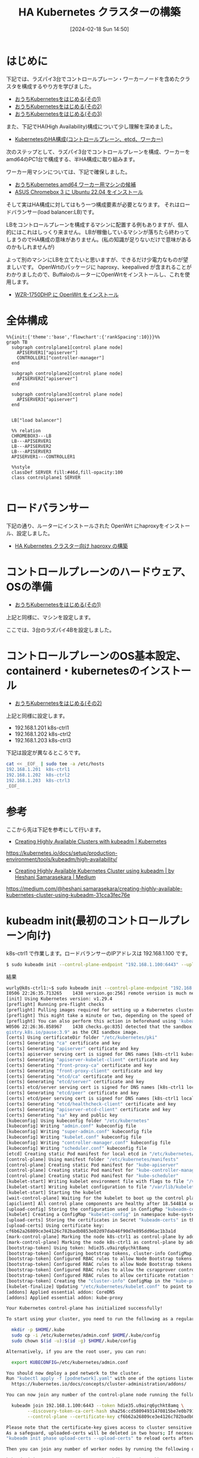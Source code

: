 #+BLOG: wurly-blog
#+POSTID: 1134
#+ORG2BLOG:
#+DATE: [2024-02-18 Sun 14:50]
#+OPTIONS: toc:nil num:nil todo:nil pri:nil tags:nil ^:nil
#+CATEGORY: Kubernetes
#+TAGS: 
#+DESCRIPTION:
#+TITLE: HA Kubernetes クラスターの構築

* はじめに

下記では、ラズパイ3台でコントロールプレーン・ワーカーノードを含めたクラスタを構成するやり方を学びました。

 - [[./?p=1011][おうちKubernetesをはじめる(その1)]]
 - [[./?p=1035][おうちKubernetesをはじめる(その2)]]
 - [[./?p=1055][おうちKubernetesをはじめる(その3)]]

また、下記でHA(High Availability)構成について少し理解を深めました。

 - [[./?p=1090][KubernetesのHA構成(コントロールプレーン、etcd、ワーカー)]]

次のステップとして、ラズパイ3台でコントロールプレーンを構成、ワーカーをamd64のPC1台で構成する、半HA構成に取り組みます。

ワーカー用マシンについては、下記で確保しました。

 - [[./?p=1126][おうちKubernetes amd64 ワーカー用マシンの候補]]
 - [[./?p=1132][ASUS Chromebox 3 に Ubuntu 22.04 をインストール]]

そして実はHA構成に対してはもう一つ構成要素が必要となります。
それはロードバランサー(load balancer:LB)です。

LBをコントロールプレーンを構成するマシンに配置する例もありますが、個人的にはこれはしっくり来ません。
LBが稼働しているマシンが落ちたら終わってしまうのでHA構成の意味がありません。(私の知識が足りないだけで意味があるのかもしれませんが)

よって別のマシンにLBを立てたいと思いますが、できるだけ少電力なものが望ましいです。
OpenWrtのパッケージに haproxy、keepalived が含まれることがわかりましたので、BuffaloのルーターにOpenWrtをインストールし、これを使用します。

 - [[./?p=1260][WZR-1750DHP に OpenWrt をインストール]]

* 全体構成

#+begin_src mermaid :file images/1134_51.png
%%{init:{'theme':'base','flowchart':{'rankSpacing':10}}}%%
graph TB
  subgraph controlplane1[control plane node]
    APISERVER1["apiserver"]
    CONTROLLER1["controller-manager"]
  end
  
  subgraph controlplane2[control plane node]
    APISERVER2["apiserver"]
  end
  
  subgraph controlplane3[control plane node]
    APISERVER3["apiserver"]
  end

  
  LB["load balancer"]
  
  %% relation
  CHROMEBOX3---LB
  LB---APISERVER1
  LB---APISERVER2
  LB---APISERVER3
  APISERVER1---CONTROLLER1
  
  %%style
  classDef SERVER fill:#46d,fill-opacity:100
  class controlplane1 SERVER

#+end_src

#+results:
[[file:images/1134_51.png]]

* ロードバランサー

下記の通り、ルーターにインストールされた OpenWrt にhaproxyをインストール、設定しました。

 - [[./?p=1312][HA Kubernetes クラスター向け haproxy の構築]]

* コントロールプレーンのハードウェア、OSの準備

 - [[./?p=1011][おうちKubernetesをはじめる(その1)]]

上記と同様に、マシンを設定します。

ここでは、3台のラズパイ4Bを設定しました。

* コントロールプレーンのOS基本設定、containerd・kubernetesのインストール

 - [[./?p=1035][おうちKubernetesをはじめる(その2)]]

上記と同様に設定します。

 - 192.168.1.201 k8s-ctrl1
 - 192.168.1.202 k8s-ctrl2
 - 192.168.1.203 k8s-ctrl3

下記は設定が異なるところです。

#+begin_src bash
cat << _EOF_ | sudo tee -a /etc/hosts
192.168.1.201  k8s-ctrl1
192.168.1.202  k8s-ctrl2
192.168.1.203  k8s-ctrl3
_EOF_
#+end_src

* 参考

ここから先は下記を参考にして行います。

 - [[https://kubernetes.io/docs/setup/production-environment/tools/kubeadm/high-availability/][Creating Highly Available Clusters with kubeadm | Kubernetes]]
https://kubernetes.io/docs/setup/production-environment/tools/kubeadm/high-availability/

 - [[https://medium.com/@heshani.samarasekara/creating-highly-available-kubernetes-cluster-using-kubeadm-31cca3fec76e][Creating Highly Available Kubernetes Cluster using kubeadm | by Heshani Samarasekara | Medium]]
https://medium.com/@heshani.samarasekara/creating-highly-available-kubernetes-cluster-using-kubeadm-31cca3fec76e

* kubeadm init(最初のコントロールプレーン向け)

k8s-ctrl1 で作業します。ロードバランサーのIPアドレスは 192.168.1.100 です。

#+begin_src bash
$ sudo kubeadm init --control-plane-endpoint "192.168.1.100:6443" --upload-certs
#+end_src

結果

#+begin_src bash
wurly@k8s-ctrl1:~$ sudo kubeadm init --control-plane-endpoint "192.168.1.100:6443" --upload-certs
I0506 22:26:35.713265    1438 version.go:256] remote version is much newer: v1.30.0; falling back to: stable-1.29
[init] Using Kubernetes version: v1.29.4
[preflight] Running pre-flight checks
[preflight] Pulling images required for setting up a Kubernetes cluster
[preflight] This might take a minute or two, depending on the speed of your internet connection
[preflight] You can also perform this action in beforehand using 'kubeadm config images pull'
W0506 22:26:36.858967    1438 checks.go:835] detected that the sandbox image "registry.k8s.io/pause:3.6" of the container runtime is inconsistent with that used by kubeadm. It is recommended that using "re
gistry.k8s.io/pause:3.9" as the CRI sandbox image.
[certs] Using certificateDir folder "/etc/kubernetes/pki"
[certs] Generating "ca" certificate and key
[certs] Generating "apiserver" certificate and key
[certs] apiserver serving cert is signed for DNS names [k8s-ctrl1 kubernetes kubernetes.default kubernetes.default.svc kubernetes.default.svc.cluster.local] and IPs [10.96.0.1 192.168.1.201 192.168.1.100]
[certs] Generating "apiserver-kubelet-client" certificate and key
[certs] Generating "front-proxy-ca" certificate and key
[certs] Generating "front-proxy-client" certificate and key
[certs] Generating "etcd/ca" certificate and key
[certs] Generating "etcd/server" certificate and key
[certs] etcd/server serving cert is signed for DNS names [k8s-ctrl1 localhost] and IPs [192.168.1.201 127.0.0.1 ::1]
[certs] Generating "etcd/peer" certificate and key
[certs] etcd/peer serving cert is signed for DNS names [k8s-ctrl1 localhost] and IPs [192.168.1.201 127.0.0.1 ::1]
[certs] Generating "etcd/healthcheck-client" certificate and key
[certs] Generating "apiserver-etcd-client" certificate and key
[certs] Generating "sa" key and public key
[kubeconfig] Using kubeconfig folder "/etc/kubernetes"
[kubeconfig] Writing "admin.conf" kubeconfig file
[kubeconfig] Writing "super-admin.conf" kubeconfig file
[kubeconfig] Writing "kubelet.conf" kubeconfig file
[kubeconfig] Writing "controller-manager.conf" kubeconfig file
[kubeconfig] Writing "scheduler.conf" kubeconfig file
[etcd] Creating static Pod manifest for local etcd in "/etc/kubernetes/manifests"
[control-plane] Using manifest folder "/etc/kubernetes/manifests"
[control-plane] Creating static Pod manifest for "kube-apiserver"
[control-plane] Creating static Pod manifest for "kube-controller-manager"
[control-plane] Creating static Pod manifest for "kube-scheduler"
[kubelet-start] Writing kubelet environment file with flags to file "/var/lib/kubelet/kubeadm-flags.env"
[kubelet-start] Writing kubelet configuration to file "/var/lib/kubelet/config.yaml"
[kubelet-start] Starting the kubelet
[wait-control-plane] Waiting for the kubelet to boot up the control plane as static Pods from directory "/etc/kubernetes/manifests". This can take up to 4m0s
[apiclient] All control plane components are healthy after 18.544814 seconds
[upload-config] Storing the configuration used in ConfigMap "kubeadm-config" in the "kube-system" Namespace
[kubelet] Creating a ConfigMap "kubelet-config" in namespace kube-system with the configuration for the kubelets in the cluster
[upload-certs] Storing the certificates in Secret "kubeadm-certs" in the "kube-system" Namespace
[upload-certs] Using certificate key:
cf6b62a26809ce3e4126c782badb0853e02d97dab46f90d7e895dd96ac1b3a1d
[mark-control-plane] Marking the node k8s-ctrl1 as control-plane by adding the labels: [node-role.kubernetes.io/control-plane node.kubernetes.io/exclude-from-external-load-balancers]
[mark-control-plane] Marking the node k8s-ctrl1 as control-plane by adding the taints [node-role.kubernetes.io/control-plane:NoSchedule]
[bootstrap-token] Using token: hdie35.u9airq6ychkt8amq
[bootstrap-token] Configuring bootstrap tokens, cluster-info ConfigMap, RBAC Roles
[bootstrap-token] Configured RBAC rules to allow Node Bootstrap tokens to get nodes
[bootstrap-token] Configured RBAC rules to allow Node Bootstrap tokens to post CSRs in order for nodes to get long term certificate credentials
[bootstrap-token] Configured RBAC rules to allow the csrapprover controller automatically approve CSRs from a Node Bootstrap Token
[bootstrap-token] Configured RBAC rules to allow certificate rotation for all node client certificates in the cluster
[bootstrap-token] Creating the "cluster-info" ConfigMap in the "kube-public" namespace
[kubelet-finalize] Updating "/etc/kubernetes/kubelet.conf" to point to a rotatable kubelet client certificate and key
[addons] Applied essential addon: CoreDNS
[addons] Applied essential addon: kube-proxy

Your Kubernetes control-plane has initialized successfully!

To start using your cluster, you need to run the following as a regular user:

  mkdir -p $HOME/.kube
  sudo cp -i /etc/kubernetes/admin.conf $HOME/.kube/config
  sudo chown $(id -u):$(id -g) $HOME/.kube/config

Alternatively, if you are the root user, you can run:

  export KUBECONFIG=/etc/kubernetes/admin.conf

You should now deploy a pod network to the cluster.
Run "kubectl apply -f [podnetwork].yaml" with one of the options listed at:
  https://kubernetes.io/docs/concepts/cluster-administration/addons/

You can now join any number of the control-plane node running the following command on each as root:

  kubeadm join 192.168.1.100:6443 --token hdie35.u9airq6ychkt8amq \
        --discovery-token-ca-cert-hash sha256:cd58094931470815be7e0b791357ce4ca6907cb861858915e17752baa6cfc18a \
        --control-plane --certificate-key cf6b62a26809ce3e4126c782badb0853e02d97dab46f90d7e895dd96ac1b3a1d

Please note that the certificate-key gives access to cluster sensitive data, keep it secret!
As a safeguard, uploaded-certs will be deleted in two hours; If necessary, you can use
"kubeadm init phase upload-certs --upload-certs" to reload certs afterward.

Then you can join any number of worker nodes by running the following on each as root:

kubeadm join 192.168.1.100:6443 --token hdie35.u9airq6ychkt8amq \
        --discovery-token-ca-cert-hash sha256:cd58094931470815be7e0b791357ce4ca6907cb861858915e17752baa6cfc18a 
#+end_src

まずは指示通り(k8s-ctrl1上で)こちらを実行します。

#+begin_src bash
mkdir -p $HOME/.kube
sudo cp -i /etc/kubernetes/admin.conf $HOME/.kube/config
sudo chown $(id -u):$(id -g) $HOME/.kube/config
#+end_src

corednsがPending状態になっています。

#+begin_src bash
wurly@k8s-ctrl1:~$ kubectl get pod -n kube-system -w
NAME                                READY   STATUS    RESTARTS   AGE
coredns-76f75df574-mzng7            0/1     Pending   0          4m9s
coredns-76f75df574-t265x            0/1     Pending   0          4m9s
etcd-k8s-ctrl1                      1/1     Running   0          4m13s
kube-apiserver-k8s-ctrl1            1/1     Running   0          4m18s
kube-controller-manager-k8s-ctrl1   1/1     Running   0          4m13s
kube-proxy-d64kt                    1/1     Running   0          4m9s
kube-scheduler-k8s-ctrl1            1/1     Running   0          4m13s
#+end_src

calicoのインストール

#+begin_src bash
kubectl apply -f https://raw.githubusercontent.com/projectcalico/calico/v3.27.0/manifests/calico.yaml
#+end_src

#+begin_src bash
wurly@k8s-ctrl1:~$ kubectl apply -f https://raw.githubusercontent.com/projectcalico/calico/v3.27.0/manifests/calico.yaml
poddisruptionbudget.policy/calico-kube-controllers created
serviceaccount/calico-kube-controllers created
serviceaccount/calico-node created
serviceaccount/calico-cni-plugin created
configmap/calico-config created
customresourcedefinition.apiextensions.k8s.io/bgpconfigurations.crd.projectcalico.org created
customresourcedefinition.apiextensions.k8s.io/bgpfilters.crd.projectcalico.org created
customresourcedefinition.apiextensions.k8s.io/bgppeers.crd.projectcalico.org created
customresourcedefinition.apiextensions.k8s.io/blockaffinities.crd.projectcalico.org created
customresourcedefinition.apiextensions.k8s.io/caliconodestatuses.crd.projectcalico.org created
customresourcedefinition.apiextensions.k8s.io/clusterinformations.crd.projectcalico.org created
customresourcedefinition.apiextensions.k8s.io/felixconfigurations.crd.projectcalico.org created
customresourcedefinition.apiextensions.k8s.io/globalnetworkpolicies.crd.projectcalico.org created
customresourcedefinition.apiextensions.k8s.io/globalnetworksets.crd.projectcalico.org created
customresourcedefinition.apiextensions.k8s.io/hostendpoints.crd.projectcalico.org created
customresourcedefinition.apiextensions.k8s.io/ipamblocks.crd.projectcalico.org created
customresourcedefinition.apiextensions.k8s.io/ipamconfigs.crd.projectcalico.org created
customresourcedefinition.apiextensions.k8s.io/ipamhandles.crd.projectcalico.org created
customresourcedefinition.apiextensions.k8s.io/ippools.crd.projectcalico.org created
customresourcedefinition.apiextensions.k8s.io/ipreservations.crd.projectcalico.org created
customresourcedefinition.apiextensions.k8s.io/kubecontrollersconfigurations.crd.projectcalico.org created
customresourcedefinition.apiextensions.k8s.io/networkpolicies.crd.projectcalico.org created
customresourcedefinition.apiextensions.k8s.io/networksets.crd.projectcalico.org created
clusterrole.rbac.authorization.k8s.io/calico-kube-controllers created
clusterrole.rbac.authorization.k8s.io/calico-node created
clusterrole.rbac.authorization.k8s.io/calico-cni-plugin created
clusterrolebinding.rbac.authorization.k8s.io/calico-kube-controllers created
clusterrolebinding.rbac.authorization.k8s.io/calico-node created
clusterrolebinding.rbac.authorization.k8s.io/calico-cni-plugin created
daemonset.apps/calico-node created
deployment.apps/calico-kube-controllers created
#+end_src

calico、corednsのコンテナが生成され始めます。

#+begin_src bash
wurly@k8s-ctrl1:~$ kubectl get pod -n kube-system
NAME                                       READY   STATUS              RESTARTS   AGE
calico-kube-controllers-5fc7d6cf67-qn5xn   0/1     ContainerCreating   0          61s
calico-node-zz6c7                          0/1     Init:2/3            0          61s
coredns-76f75df574-mzng7                   0/1     ContainerCreating   0          10m
coredns-76f75df574-t265x                   0/1     ContainerCreating   0          10m
etcd-k8s-ctrl1                             1/1     Running             0          10m
kube-apiserver-k8s-ctrl1                   1/1     Running             0          10m
kube-controller-manager-k8s-ctrl1          1/1     Running             0          10m
kube-proxy-d64kt                           1/1     Running             0          10m
kube-scheduler-k8s-ctrl1                   1/1     Running             0          10m
#+end_src

しかし、いつまで経ってもcalico-kube-controllers と coredns が ContainerCreating のまま。

#+begin_src bash
wurly@k8s-ctrl1:~$ kubectl get pod -n kube-system
NAME                                       READY   STATUS              RESTARTS        AGE
calico-kube-controllers-5fc7d6cf67-qn5xn   0/1     ContainerCreating   0               6m26s
calico-node-zz6c7                          1/1     Running             0               6m26s
coredns-76f75df574-mzng7                   0/1     ContainerCreating   0               15m
coredns-76f75df574-t265x                   0/1     ContainerCreating   0               15m
etcd-k8s-ctrl1                             1/1     Running             0               15m
kube-apiserver-k8s-ctrl1                   1/1     Running             0               15m
kube-controller-manager-k8s-ctrl1          1/1     Running             1 (4m42s ago)   15m
kube-proxy-d64kt                           1/1     Running             0               15m
kube-scheduler-k8s-ctrl1                   1/1     Running             1 (4m40s ago)   15m
#+end_src

#+begin_src bash
$ kubectl describe pod calico-kube-controllers-5fc7d6cf67-t24hh
#+end_src

#+begin_src bash
(略)
Events:
  Type     Reason                  Age                 From               Message
  ----     ------                  ----                ----               -------
  Normal   Scheduled               16m                 default-scheduler  Successfully assigned kube-system/cali  Warning  FailedCreatePodSandBox  16m                 kubelet            Failed to create pod sandbox: rpc erroed (add): failed to create host netlink handle: protocol not supported
  Warning  FailedCreatePodSandBox  16m                 kubelet            Failed to create pod sandbox: rpc erroed (add): failed to create host netlink handle: protocol not supported
  Warning  FailedCreatePodSandBox  16m                 kubelet            Failed to create pod sandbox: rpc erroed (add): failed to create host netlink handle: protocol not supported
  Warning  FailedCreatePodSandBox  16m                 kubelet            Failed to create pod sandbox: rpc erroed (add): failed to create host netlink handle: protocol not supported
  Warning  FailedCreatePodSandBox  16m                 kubelet            Failed to create pod sandbox: rpc erroed (add): failed to create host netlink handle: protocol not supported
  Warning  FailedCreatePodSandBox  15m                 kubelet            Failed to create pod sandbox: rpc erroed (add): failed to create host netlink handle: protocol not supported
  Warning  FailedCreatePodSandBox  15m                 kubelet            Failed to create pod sandbox: rpc erroed (add): failed to create host netlink handle: protocol not supported
  Warning  FailedCreatePodSandBox  15m                 kubelet            Failed to create pod sandbox: rpc erroed (add): failed to create host netlink handle: protocol not supported
  Warning  FailedCreatePodSandBox  15m                 kubelet            Failed to create pod sandbox: rpc erroed (add): failed to create host netlink handle: protocol not supported
  Warning  FailedCreatePodSandBox  98s (x58 over 14m)  kubelet            (combined from similar events): Failed8a69": plugin type="calico" failed (add): failed to create host netlink handle: protocol not supported
#+end_src

下記の要因でcreateできていない模様。

#+begin_src 
Failed to create pod sandbox: rpc erroed (add): failed to create host netlink handle: protocol not supported
#+end_src

上記メッセージでググってみたところ、下記があやしい・・・

 - [[https://github.com/canonical/microk8s/issues/2680][Calico fails on 21.10 when running on raspberry pi · Issue #2680 · canonical/microk8s · GitHub]]
https://github.com/canonical/microk8s/issues/2680

#+begin_quote
I have been chasing down this issue on my 7 node stack. Not sure if you got the same problem but i never got any containers up. Found out that in Ubuntu 21.10 i had to install sudo apt install linux-modules-extra-raspi after stop and start it came up and working! :)
#+end_quote

試しに、linex-modules-extra-raspi をインストールしてみたところ・・・

#+begin_src bash
wurly@k8s-ctrl1:~$ sudo apt install linex-modules-extra-raspi
Reading package lists... Done
Building dependency tree... Done
Reading state information... Done
E: Unable to locate package linex-modules-extra-raspi
wurly@k8s-ctrl1:~$ sudo apt install linux-modules-extra-raspi
Reading package lists... Done
Building dependency tree... Done
Reading state information... Done
The following additional packages will be installed:
  linux-modules-extra-5.15.0-1053-raspi
The following NEW packages will be installed:
  linux-modules-extra-5.15.0-1053-raspi linux-modules-extra-raspi
0 upgraded, 2 newly installed, 0 to remove and 0 not upgraded.
Need to get 19.7 MB of archives.
After this operation, 98.6 MB of additional disk space will be used.
Do you want to continue? [Y/n] y
Get:1 http://ports.ubuntu.com/ubuntu-ports jammy-updates/main arm64 linux-modules-extra-5.15.0-1053-raspi arm64 5.15.0-1053.56 [19.7 MB]
Get:2 http://ports.ubuntu.com/ubuntu-ports jammy-updates/main arm64 linux-modules-extra-raspi arm64 5.15.0.1053.50 [2390 B]                                                                                                                                              
Fetched 19.7 MB in 9s (2091 kB/s)                                                                                                                                                                                                                                        
Selecting previously unselected package linux-modules-extra-5.15.0-1053-raspi.
(Reading database ... 102389 files and directories currently installed.)
Preparing to unpack .../linux-modules-extra-5.15.0-1053-raspi_5.15.0-1053.56_arm64.deb ...
Unpacking linux-modules-extra-5.15.0-1053-raspi (5.15.0-1053.56) ...
Selecting previously unselected package linux-modules-extra-raspi.
Preparing to unpack .../linux-modules-extra-raspi_5.15.0.1053.50_arm64.deb ...
Unpacking linux-modules-extra-raspi (5.15.0.1053.50) ...
Setting up linux-modules-extra-5.15.0-1053-raspi (5.15.0-1053.56) ...
Setting up linux-modules-extra-raspi (5.15.0.1053.50) ...
Processing triggers for linux-image-5.15.0-1053-raspi (5.15.0-1053.56) ...
/etc/kernel/postinst.d/initramfs-tools:
update-initramfs: Generating /boot/initrd.img-5.15.0-1053-raspi
Using DTB: bcm2711-rpi-4-b.dtb
Installing /lib/firmware/5.15.0-1053-raspi/device-tree/broadcom/bcm2711-rpi-4-b.dtb into /boot/dtbs/5.15.0-1053-raspi/./bcm2711-rpi-4-b.dtb
Taking backup of bcm2711-rpi-4-b.dtb.
Installing new bcm2711-rpi-4-b.dtb.
flash-kernel: deferring update (trigger activated)
/etc/kernel/postinst.d/zz-flash-kernel:
Using DTB: bcm2711-rpi-4-b.dtb
Installing /lib/firmware/5.15.0-1053-raspi/device-tree/broadcom/bcm2711-rpi-4-b.dtb into /boot/dtbs/5.15.0-1053-raspi/./bcm2711-rpi-4-b.dtb
Taking backup of bcm2711-rpi-4-b.dtb.
Installing new bcm2711-rpi-4-b.dtb.
flash-kernel: deferring update (trigger activated)
Processing triggers for flash-kernel (3.104ubuntu20) ...
Using DTB: bcm2711-rpi-4-b.dtb
Installing /lib/firmware/5.15.0-1053-raspi/device-tree/broadcom/bcm2711-rpi-4-b.dtb into /boot/dtbs/5.15.0-1053-raspi/./bcm2711-rpi-4-b.dtb
Taking backup of bcm2711-rpi-4-b.dtb.
Installing new bcm2711-rpi-4-b.dtb.
flash-kernel: installing version 5.15.0-1053-raspi
Taking backup of vmlinuz.
Installing new vmlinuz.
Taking backup of initrd.img.
Installing new initrd.img.
Taking backup of uboot_rpi_arm64.bin.
Installing new uboot_rpi_arm64.bin.
Taking backup of uboot_rpi_4.bin.
Installing new uboot_rpi_4.bin.
Taking backup of uboot_rpi_3.bin.
Installing new uboot_rpi_3.bin.
Generating boot script u-boot image... done.
Taking backup of boot.scr.
Installing new boot.scr.
Taking backup of start4.elf.
Installing new start4.elf.
Taking backup of fixup4db.dat.
Installing new fixup4db.dat.
Taking backup of start.elf.
Installing new start.elf.
Taking backup of start4x.elf.
Installing new start4x.elf.
Taking backup of start4db.elf.
Installing new start4db.elf.
Taking backup of fixup_x.dat.
Installing new fixup_x.dat.
Taking backup of start4cd.elf.
Installing new start4cd.elf.
Taking backup of fixup4cd.dat.
Installing new fixup4cd.dat.
Taking backup of fixup_db.dat.
Installing new fixup_db.dat.
Taking backup of bootcode.bin.
Installing new bootcode.bin.
Taking backup of fixup.dat.
Installing new fixup.dat.
Taking backup of fixup4x.dat.
Installing new fixup4x.dat.
Taking backup of start_db.elf.
Installing new start_db.elf.
Taking backup of fixup4.dat.
Installing new fixup4.dat.
Taking backup of start_x.elf.
Installing new start_x.elf.
Taking backup of start_cd.elf.
Installing new start_cd.elf.
Taking backup of fixup_cd.dat.
Installing new fixup_cd.dat.
Taking backup of bcm2710-rpi-3-b.dtb.
Installing new bcm2710-rpi-3-b.dtb.
Taking backup of bcm2711-rpi-400.dtb.
Installing new bcm2711-rpi-400.dtb.
Taking backup of bcm2711-rpi-cm4.dtb.
Installing new bcm2711-rpi-cm4.dtb.
Taking backup of bcm2710-rpi-cm3.dtb.
Installing new bcm2710-rpi-cm3.dtb.
Taking backup of bcm2837-rpi-cm3-io3.dtb.
Installing new bcm2837-rpi-cm3-io3.dtb.
Taking backup of bcm2837-rpi-3-b-plus.dtb.
Installing new bcm2837-rpi-3-b-plus.dtb.
Taking backup of bcm2837-rpi-3-a-plus.dtb.
Installing new bcm2837-rpi-3-a-plus.dtb.
Taking backup of bcm2837-rpi-3-b.dtb.
Installing new bcm2837-rpi-3-b.dtb.
Taking backup of bcm2711-rpi-4-b.dtb.
Installing new bcm2711-rpi-4-b.dtb.
Taking backup of bcm2710-rpi-2-b.dtb.
Installing new bcm2710-rpi-2-b.dtb.
Taking backup of bcm2710-rpi-3-b-plus.dtb.
Installing new bcm2710-rpi-3-b-plus.dtb.
Taking backup of bcm2710-rpi-zero-2.dtb.
Installing new bcm2710-rpi-zero-2.dtb.
Taking backup of i-sabre-q2m.dtbo.
Installing new i-sabre-q2m.dtbo.
Taking backup of waveshare-can-fd-hat-mode-a.dtbo.
Installing new waveshare-can-fd-hat-mode-a.dtbo.
Taking backup of jedec-spi-nor.dtbo.
Installing new jedec-spi-nor.dtbo.
Taking backup of highperi.dtbo.
Installing new highperi.dtbo.
Taking backup of ads7846.dtbo.
Installing new ads7846.dtbo.
Taking backup of dwc-otg.dtbo.
Installing new dwc-otg.dtbo.
Taking backup of ov5647.dtbo.
Installing new ov5647.dtbo.
Taking backup of audioinjector-bare-i2s.dtbo.
Installing new audioinjector-bare-i2s.dtbo.
Taking backup of uart2.dtbo.
Installing new uart2.dtbo.
Taking backup of pitft22.dtbo.
Installing new pitft22.dtbo.
Taking backup of midi-uart4.dtbo.
Installing new midi-uart4.dtbo.
Taking backup of ov2311.dtbo.
Installing new ov2311.dtbo.
Taking backup of spi2-3cs.dtbo.
Installing new spi2-3cs.dtbo.
Taking backup of vc4-kms-dpi-hyperpixel4.dtbo.
Installing new vc4-kms-dpi-hyperpixel4.dtbo.
Taking backup of i2c-mux.dtbo.
Installing new i2c-mux.dtbo.
Taking backup of adafruit-st7735r.dtbo.
Installing new adafruit-st7735r.dtbo.
Taking backup of media-center.dtbo.
Installing new media-center.dtbo.
Taking backup of spi5-2cs.dtbo.
Installing new spi5-2cs.dtbo.
Taking backup of rpi-cirrus-wm5102.dtbo.
Installing new rpi-cirrus-wm5102.dtbo.
Taking backup of vc4-kms-dsi-lt070me05000.dtbo.
Installing new vc4-kms-dsi-lt070me05000.dtbo.
Taking backup of adv7282m.dtbo.
Installing new adv7282m.dtbo.
Taking backup of ssd1306-spi.dtbo.
Installing new ssd1306-spi.dtbo.
Taking backup of spi2-2cs.dtbo.
Installing new spi2-2cs.dtbo.
Taking backup of dionaudio-loco-v2.dtbo.
Installing new dionaudio-loco-v2.dtbo.
Taking backup of balena-fin.dtbo.
Installing new balena-fin.dtbo.
Taking backup of ov9281.dtbo.
Installing new ov9281.dtbo.
Taking backup of adau7002-simple.dtbo.
Installing new adau7002-simple.dtbo.
Taking backup of vc4-kms-v3d-pi4.dtbo.
Installing new vc4-kms-v3d-pi4.dtbo.
Taking backup of mcp2515.dtbo.
Installing new mcp2515.dtbo.
Taking backup of vga666.dtbo.
Installing new vga666.dtbo.
Taking backup of pps-gpio.dtbo.
Installing new pps-gpio.dtbo.
Taking backup of i2c3.dtbo.
Installing new i2c3.dtbo.
Taking backup of sc16is752-i2c.dtbo.
Installing new sc16is752-i2c.dtbo.
Taking backup of piscreen.dtbo.
Installing new piscreen.dtbo.
Taking backup of dpi24.dtbo.
Installing new dpi24.dtbo.
Taking backup of cma.dtbo.
Installing new cma.dtbo.
Taking backup of arducam-pivariety.dtbo.
Installing new arducam-pivariety.dtbo.
Taking backup of udrc.dtbo.
Installing new udrc.dtbo.
Taking backup of goodix.dtbo.
Installing new goodix.dtbo.
Taking backup of gpio-no-irq.dtbo.
Installing new gpio-no-irq.dtbo.
Taking backup of imx378.dtbo.
Installing new imx378.dtbo.
Taking backup of piglow.dtbo.
Installing new piglow.dtbo.
Taking backup of mcp342x.dtbo.
Installing new mcp342x.dtbo.
Taking backup of dpi18cpadhi.dtbo.
Installing new dpi18cpadhi.dtbo.
Taking backup of pibell.dtbo.
Installing new pibell.dtbo.
Taking backup of allo-katana-dac-audio.dtbo.
Installing new allo-katana-dac-audio.dtbo.
Taking backup of imx258.dtbo.
Installing new imx258.dtbo.
Taking backup of audremap.dtbo.
Installing new audremap.dtbo.
Taking backup of draws.dtbo.
Installing new draws.dtbo.
Taking backup of allo-piano-dac-pcm512x-audio.dtbo.
Installing new allo-piano-dac-pcm512x-audio.dtbo.
Taking backup of i2c-gpio.dtbo.
Installing new i2c-gpio.dtbo.
Taking backup of gpio-key.dtbo.
Installing new gpio-key.dtbo.
Taking backup of imx219.dtbo.
Installing new imx219.dtbo.
Taking backup of rpi-ft5406.dtbo.
Installing new rpi-ft5406.dtbo.
Taking backup of hifiberry-digi.dtbo.
Installing new hifiberry-digi.dtbo.
Taking backup of pitft35-resistive.dtbo.
Installing new pitft35-resistive.dtbo.
Taking backup of disable-bt.dtbo.
Installing new disable-bt.dtbo.
Taking backup of uart1.dtbo.
Installing new uart1.dtbo.
Taking backup of midi-uart3.dtbo.
Installing new midi-uart3.dtbo.
Taking backup of pifi-mini-210.dtbo.
Installing new pifi-mini-210.dtbo.
Taking backup of vl805.dtbo.
Installing new vl805.dtbo.
Taking backup of i2c-rtc.dtbo.
Installing new i2c-rtc.dtbo.
Taking backup of imx519.dtbo.
Installing new imx519.dtbo.
Taking backup of rpi-poe-plus.dtbo.
Installing new rpi-poe-plus.dtbo.
Taking backup of at86rf233.dtbo.
Installing new at86rf233.dtbo.
Taking backup of vc4-kms-dsi-7inch.dtbo.
Installing new vc4-kms-dsi-7inch.dtbo.
Taking backup of edt-ft5406.dtbo.
Installing new edt-ft5406.dtbo.
Taking backup of exc3000.dtbo.
Installing new exc3000.dtbo.
Taking backup of mlx90640.dtbo.
Installing new mlx90640.dtbo.
Taking backup of rpi-display.dtbo.
Installing new rpi-display.dtbo.
Taking backup of papirus.dtbo.
Installing new papirus.dtbo.
Taking backup of iqaudio-digi-wm8804-audio.dtbo.
Installing new iqaudio-digi-wm8804-audio.dtbo.
Taking backup of hy28b.dtbo.
Installing new hy28b.dtbo.
Taking backup of googlevoicehat-soundcard.dtbo.
Installing new googlevoicehat-soundcard.dtbo.
Taking backup of hifiberry-dacplushd.dtbo.
Installing new hifiberry-dacplushd.dtbo.
Taking backup of seeed-can-fd-hat-v2.dtbo.
Installing new seeed-can-fd-hat-v2.dtbo.
Taking backup of spi-gpio40-45.dtbo.
Installing new spi-gpio40-45.dtbo.
Taking backup of gpio-shutdown.dtbo.
Installing new gpio-shutdown.dtbo.
Taking backup of akkordion-iqdacplus.dtbo.
Installing new akkordion-iqdacplus.dtbo.
Taking backup of vc4-kms-kippah-7inch.dtbo.
Installing new vc4-kms-kippah-7inch.dtbo.
Taking backup of mcp3202.dtbo.
Installing new mcp3202.dtbo.
Taking backup of spi0-0cs.dtbo.
Installing new spi0-0cs.dtbo.
Taking backup of sh1106-spi.dtbo.
Installing new sh1106-spi.dtbo.
Taking backup of adafruit18.dtbo.
Installing new adafruit18.dtbo.
Taking backup of wm8960-soundcard.dtbo.
Installing new wm8960-soundcard.dtbo.
Taking backup of mbed-dac.dtbo.
Installing new mbed-dac.dtbo.
Taking backup of spi6-2cs.dtbo.
Installing new spi6-2cs.dtbo.
Taking backup of vc4-fkms-v3d-pi4.dtbo.
Installing new vc4-fkms-v3d-pi4.dtbo.
Taking backup of imx477.dtbo.
Installing new imx477.dtbo.
Taking backup of ghost-amp.dtbo.
Installing new ghost-amp.dtbo.
Taking backup of pifi-dac-zero.dtbo.
Installing new pifi-dac-zero.dtbo.
Taking backup of spi3-2cs.dtbo.
Installing new spi3-2cs.dtbo.
Taking backup of iqs550.dtbo.
Installing new iqs550.dtbo.
Taking backup of tpm-slb9670.dtbo.
Installing new tpm-slb9670.dtbo.
Taking backup of sdhost.dtbo.
Installing new sdhost.dtbo.
Taking backup of spi6-1cs.dtbo.
Installing new spi6-1cs.dtbo.
Taking backup of spi0-2cs.dtbo.
Installing new spi0-2cs.dtbo.
Taking backup of hifiberry-dacplusadc.dtbo.
Installing new hifiberry-dacplusadc.dtbo.
Taking backup of pcie-32bit-dma.dtbo.
Installing new pcie-32bit-dma.dtbo.
Taking backup of spi3-1cs.dtbo.
Installing new spi3-1cs.dtbo.
Taking backup of smi-nand.dtbo.
Installing new smi-nand.dtbo.
Taking backup of pitft28-resistive.dtbo.
Installing new pitft28-resistive.dtbo.
Taking backup of pisound.dtbo.
Installing new pisound.dtbo.
Taking backup of justboom-digi.dtbo.
Installing new justboom-digi.dtbo.
Taking backup of dwc2.dtbo.
Installing new dwc2.dtbo.
Taking backup of spi0-1cs.dtbo.
Installing new spi0-1cs.dtbo.
Taking backup of gpio-ir.dtbo.
Installing new gpio-ir.dtbo.
Taking backup of ltc294x.dtbo.
Installing new ltc294x.dtbo.
Taking backup of uart5.dtbo.
Installing new uart5.dtbo.
Taking backup of ssd1351-spi.dtbo.
Installing new ssd1351-spi.dtbo.
Taking backup of hifiberry-dacplusadcpro.dtbo.
Installing new hifiberry-dacplusadcpro.dtbo.
Taking backup of hifiberry-amp100.dtbo.
Installing new hifiberry-amp100.dtbo.
Taking backup of midi-uart2.dtbo.
Installing new midi-uart2.dtbo.
Taking backup of uart0.dtbo.
Installing new uart0.dtbo.
Taking backup of apds9960.dtbo.
Installing new apds9960.dtbo.
Taking backup of tc358743.dtbo.
Installing new tc358743.dtbo.
Taking backup of mcp251xfd.dtbo.
Installing new mcp251xfd.dtbo.
Taking backup of sc16is750-i2c.dtbo.
Installing new sc16is750-i2c.dtbo.
Taking backup of allo-piano-dac-plus-pcm512x-audio.dtbo.
Installing new allo-piano-dac-plus-pcm512x-audio.dtbo.
Taking backup of pwm.dtbo.
Installing new pwm.dtbo.
Taking backup of sdio.dtbo.
Installing new sdio.dtbo.
Taking backup of disable-wifi.dtbo.
Installing new disable-wifi.dtbo.
Taking backup of applepi-dac.dtbo.
Installing new applepi-dac.dtbo.
Taking backup of mcp23s17.dtbo.
Installing new mcp23s17.dtbo.
Taking backup of vc4-kms-dpi-hyperpixel4sq.dtbo.
Installing new vc4-kms-dpi-hyperpixel4sq.dtbo.
Taking backup of vc4-kms-dpi-panel.dtbo.
Installing new vc4-kms-dpi-panel.dtbo.
Taking backup of rotary-encoder.dtbo.
Installing new rotary-encoder.dtbo.
Taking backup of fbtft.dtbo.
Installing new fbtft.dtbo.
Taking backup of qca7000-uart0.dtbo.
Installing new qca7000-uart0.dtbo.
Taking backup of hifiberry-dacplusdsp.dtbo.
Installing new hifiberry-dacplusdsp.dtbo.
Taking backup of mipi-dbi-spi.dtbo.
Installing new mipi-dbi-spi.dtbo.
Taking backup of hy28a.dtbo.
Installing new hy28a.dtbo.
Taking backup of imx296.dtbo.
Installing new imx296.dtbo.
Taking backup of i2c-pwm-pca9685a.dtbo.
Installing new i2c-pwm-pca9685a.dtbo.
Taking backup of seeed-can-fd-hat-v1.dtbo.
Installing new seeed-can-fd-hat-v1.dtbo.
Taking backup of i2c6.dtbo.
Installing new i2c6.dtbo.
Taking backup of audioinjector-ultra.dtbo.
Installing new audioinjector-ultra.dtbo.
Taking backup of enc28j60-spi2.dtbo.
Installing new enc28j60-spi2.dtbo.
Taking backup of spi-gpio35-39.dtbo.
Installing new spi-gpio35-39.dtbo.
Taking backup of smi-dev.dtbo.
Installing new smi-dev.dtbo.
Taking backup of i2c1.dtbo.
Installing new i2c1.dtbo.
Taking backup of justboom-dac.dtbo.
Installing new justboom-dac.dtbo.
Taking backup of tinylcd35.dtbo.
Installing new tinylcd35.dtbo.
Taking backup of mcp23017.dtbo.
Installing new mcp23017.dtbo.
Taking backup of superaudioboard.dtbo.
Installing new superaudioboard.dtbo.
Taking backup of rpi-dac.dtbo.
Installing new rpi-dac.dtbo.
Taking backup of sx150x.dtbo.
Installing new sx150x.dtbo.
Taking backup of hifiberry-amp.dtbo.
Installing new hifiberry-amp.dtbo.
Taking backup of sc16is752-spi1.dtbo.
Installing new sc16is752-spi1.dtbo.
Taking backup of upstream-pi4.dtbo.
Installing new upstream-pi4.dtbo.
Taking backup of vc4-kms-vga666.dtbo.
Installing new vc4-kms-vga666.dtbo.
Taking backup of piscreen2r.dtbo.
Installing new piscreen2r.dtbo.
Taking backup of overlay_map.dtb.
Installing new overlay_map.dtb.
Taking backup of tc358743-audio.dtbo.
Installing new tc358743-audio.dtbo.
Taking backup of gpio-poweroff.dtbo.
Installing new gpio-poweroff.dtbo.
Taking backup of vc4-kms-dpi-hyperpixel2r.dtbo.
Installing new vc4-kms-dpi-hyperpixel2r.dtbo.
Taking backup of ilitek251x.dtbo.
Installing new ilitek251x.dtbo.
Taking backup of allo-digione.dtbo.
Installing new allo-digione.dtbo.
Taking backup of dionaudio-loco.dtbo.
Installing new dionaudio-loco.dtbo.
Taking backup of i2c-rtc-gpio.dtbo.
Installing new i2c-rtc-gpio.dtbo.
Taking backup of hy28b-2017.dtbo.
Installing new hy28b-2017.dtbo.
Taking backup of qca7000.dtbo.
Installing new qca7000.dtbo.
Taking backup of gpio-fan.dtbo.
Installing new gpio-fan.dtbo.
Taking backup of miniuart-bt.dtbo.
Installing new miniuart-bt.dtbo.
Taking backup of uart4.dtbo.
Installing new uart4.dtbo.
Taking backup of spi4-2cs.dtbo.
Installing new spi4-2cs.dtbo.
Taking backup of smi.dtbo.
Installing new smi.dtbo.
Taking backup of ssd1331-spi.dtbo.
Installing new ssd1331-spi.dtbo.
Taking backup of pwm-2chan.dtbo.
Installing new pwm-2chan.dtbo.
Taking backup of vc4-kms-dpi-generic.dtbo.
Installing new vc4-kms-dpi-generic.dtbo.
Taking backup of act-led.dtbo.
Installing new act-led.dtbo.
Taking backup of midi-uart1.dtbo.
Installing new midi-uart1.dtbo.
Taking backup of gpio-hog.dtbo.
Installing new gpio-hog.dtbo.
Taking backup of vc4-kms-dsi-lt070me05000-v2.dtbo.
Installing new vc4-kms-dsi-lt070me05000-v2.dtbo.
Taking backup of mcp2515-can1.dtbo.
Installing new mcp2515-can1.dtbo.
Taking backup of spi4-1cs.dtbo.
Installing new spi4-1cs.dtbo.
Taking backup of i2c-sensor.dtbo.
Installing new i2c-sensor.dtbo.
Taking backup of rpi-poe.dtbo.
Installing new rpi-poe.dtbo.
Taking backup of upstream.dtbo.
Installing new upstream.dtbo.
Taking backup of spi1-1cs.dtbo.
Installing new spi1-1cs.dtbo.
Taking backup of chipdip-dac.dtbo.
Installing new chipdip-dac.dtbo.
Taking backup of rpi-backlight.dtbo.
Installing new rpi-backlight.dtbo.
Taking backup of i2c5.dtbo.
Installing new i2c5.dtbo.
Taking backup of pwm-ir-tx.dtbo.
Installing new pwm-ir-tx.dtbo.
Taking backup of allo-boss2-dac-audio.dtbo.
Installing new allo-boss2-dac-audio.dtbo.
Taking backup of dht11.dtbo.
Installing new dht11.dtbo.
Taking backup of hifiberry-dacplus.dtbo.
Installing new hifiberry-dacplus.dtbo.
Taking backup of ov7251.dtbo.
Installing new ov7251.dtbo.
Taking backup of gpio-no-bank0-irq.dtbo.
Installing new gpio-no-bank0-irq.dtbo.
Taking backup of wittypi.dtbo.
Installing new wittypi.dtbo.
Taking backup of gpio-led.dtbo.
Installing new gpio-led.dtbo.
Taking backup of w1-gpio.dtbo.
Installing new w1-gpio.dtbo.
Taking backup of i2c0.dtbo.
Installing new i2c0.dtbo.
Taking backup of sainsmart18.dtbo.
Installing new sainsmart18.dtbo.
Taking backup of i2s-gpio28-31.dtbo.
Installing new i2s-gpio28-31.dtbo.
Taking backup of justboom-both.dtbo.
Installing new justboom-both.dtbo.
Taking backup of audioinjector-addons.dtbo.
Installing new audioinjector-addons.dtbo.
Taking backup of spi1-3cs.dtbo.
Installing new spi1-3cs.dtbo.
Taking backup of pifi-dac-hd.dtbo.
Installing new pifi-dac-hd.dtbo.
Taking backup of pitft28-capacitive.dtbo.
Installing new pitft28-capacitive.dtbo.
Taking backup of irs1125.dtbo.
Installing new irs1125.dtbo.
Taking backup of audioinjector-wm8731-audio.dtbo.
Installing new audioinjector-wm8731-audio.dtbo.
Taking backup of sc16is752-spi0.dtbo.
Installing new sc16is752-spi0.dtbo.
Taking backup of fe-pi-audio.dtbo.
Installing new fe-pi-audio.dtbo.
Taking backup of spi1-2cs.dtbo.
Installing new spi1-2cs.dtbo.
Taking backup of hdmi-backlight-hwhack-gpio.dtbo.
Installing new hdmi-backlight-hwhack-gpio.dtbo.
Taking backup of i2c-bcm2708.dtbo.
Installing new i2c-bcm2708.dtbo.
Taking backup of pifi-40.dtbo.
Installing new pifi-40.dtbo.
Taking backup of vc4-kms-v3d.dtbo.
Installing new vc4-kms-v3d.dtbo.
Taking backup of hd44780-lcd.dtbo.
Installing new hd44780-lcd.dtbo.
Taking backup of fsm-demo.dtbo.
Installing new fsm-demo.dtbo.
Taking backup of adau1977-adc.dtbo.
Installing new adau1977-adc.dtbo.
Taking backup of waveshare-can-fd-hat-mode-b.dtbo.
Installing new waveshare-can-fd-hat-mode-b.dtbo.
Taking backup of si446x-spi0.dtbo.
Installing new si446x-spi0.dtbo.
Taking backup of rra-digidac1-wm8741-audio.dtbo.
Installing new rra-digidac1-wm8741-audio.dtbo.
Taking backup of uart3.dtbo.
Installing new uart3.dtbo.
Taking backup of mpu6050.dtbo.
Installing new mpu6050.dtbo.
Taking backup of maxtherm.dtbo.
Installing new maxtherm.dtbo.
Taking backup of midi-uart5.dtbo.
Installing new midi-uart5.dtbo.
Taking backup of hifiberry-digi-pro.dtbo.
Installing new hifiberry-digi-pro.dtbo.
Taking backup of cutiepi-panel.dtbo.
Installing new cutiepi-panel.dtbo.
Taking backup of imx290.dtbo.
Installing new imx290.dtbo.
Taking backup of midi-uart0.dtbo.
Installing new midi-uart0.dtbo.
Taking backup of audioinjector-isolated-soundcard.dtbo.
Installing new audioinjector-isolated-soundcard.dtbo.
Taking backup of rpivid-v4l2.dtbo.
Installing new rpivid-v4l2.dtbo.
Taking backup of rpi-tv.dtbo.
Installing new rpi-tv.dtbo.
Taking backup of ugreen-dabboard.dtbo.
Installing new ugreen-dabboard.dtbo.
Taking backup of i2c-fan.dtbo.
Installing new i2c-fan.dtbo.
Taking backup of mcp2515-can0.dtbo.
Installing new mcp2515-can0.dtbo.
Taking backup of anyspi.dtbo.
Installing new anyspi.dtbo.
Taking backup of dpi18.dtbo.
Installing new dpi18.dtbo.
Taking backup of gpio-ir-tx.dtbo.
Installing new gpio-ir-tx.dtbo.
Taking backup of adv728x-m.dtbo.
Installing new adv728x-m.dtbo.
Taking backup of enc28j60.dtbo.
Installing new enc28j60.dtbo.
Taking backup of pifacedigital.dtbo.
Installing new pifacedigital.dtbo.
Taking backup of audiosense-pi.dtbo.
Installing new audiosense-pi.dtbo.
Taking backup of mcp3008.dtbo.
Installing new mcp3008.dtbo.
Taking backup of rpi-sense.dtbo.
Installing new rpi-sense.dtbo.
Taking backup of merus-amp.dtbo.
Installing new merus-amp.dtbo.
Taking backup of iqaudio-dac.dtbo.
Installing new iqaudio-dac.dtbo.
Taking backup of vc4-fkms-v3d.dtbo.
Installing new vc4-fkms-v3d.dtbo.
Taking backup of ads1115.dtbo.
Installing new ads1115.dtbo.
Taking backup of ssd1306.dtbo.
Installing new ssd1306.dtbo.
Taking backup of i2c4.dtbo.
Installing new i2c4.dtbo.
Taking backup of allo-boss-dac-pcm512x-audio.dtbo.
Installing new allo-boss-dac-pcm512x-audio.dtbo.
Taking backup of iqaudio-codec.dtbo.
Installing new iqaudio-codec.dtbo.
Taking backup of rpi-proto.dtbo.
Installing new rpi-proto.dtbo.
Taking backup of w1-gpio-pullup.dtbo.
Installing new w1-gpio-pullup.dtbo.
Taking backup of mmc.dtbo.
Installing new mmc.dtbo.
Taking backup of ads1015.dtbo.
Installing new ads1015.dtbo.
Taking backup of max98357a.dtbo.
Installing new max98357a.dtbo.
Taking backup of spi5-1cs.dtbo.
Installing new spi5-1cs.dtbo.
Taking backup of mz61581.dtbo.
Installing new mz61581.dtbo.
Taking backup of pca953x.dtbo.
Installing new pca953x.dtbo.
Taking backup of iqaudio-dacplus.dtbo.
Installing new iqaudio-dacplus.dtbo.
Taking backup of hifiberry-dac.dtbo.
Installing new hifiberry-dac.dtbo.
Taking backup of spi-rtc.dtbo.
Installing new spi-rtc.dtbo.
Taking backup of spi2-1cs.dtbo.
Installing new spi2-1cs.dtbo.
Taking backup of cap1106.dtbo.
Installing new cap1106.dtbo.
Taking backup of w5500.dtbo.
Installing new w5500.dtbo.
Taking backup of minipitft13.dtbo.
Installing new minipitft13.dtbo.
Taking backup of README.
Installing new README.
Scanning processes...                                                                                                                                                                                                                                                     Scanning processor microcode...                                                                                                                                                                                                                                           Scanning linux images...                                                                                                                                                                                                                                                  
Running kernel seems to be up-to-date.

Failed to check for processor microcode upgrades.

No services need to be restarted.

No containers need to be restarted.

No user sessions are running outdated binaries.

No VM guests are running outdated hypervisor (qemu) binaries on this host.
#+end_src

インストール中に、全podがRunningになりました。見事！

#+begin_src bash
$ kubectl get pod -n kube-system
NAME                                       READY   STATUS    RESTARTS      AGE
calico-kube-controllers-5fc7d6cf67-t24hh   1/1     Running   0             32m
calico-node-dq6xq                          1/1     Running   0             27m
coredns-76f75df574-mzng7                   1/1     Running   0             58m
coredns-76f75df574-t265x                   1/1     Running   0             58m
etcd-k8s-ctrl1                             1/1     Running   0             58m
kube-apiserver-k8s-ctrl1                   1/1     Running   0             58m
kube-controller-manager-k8s-ctrl1          1/1     Running   1 (48m ago)   58m
kube-proxy-d64kt                           1/1     Running   0             58m
kube-scheduler-k8s-ctrl1                   1/1     Running   1 (47m ago)   58m
#+end_src

* 参考
 - [[https://kubernetes.io/docs/setup/production-environment/tools/kubeadm/high-availability/][Creating Highly Available Clusters with kubeadm | Kubernetes]]
 - [[https://www.google.com/search?q=Creating+Highly+Available+Clusters+with+kubeadm&sourceid=chrome&ie=UTF-8][Creating Highly Available Clusters with kubeadm - Google Search]]
 - [[https://medium.com/@heshani.samarasekara/creating-highly-available-kubernetes-cluster-using-kubeadm-31cca3fec76e][Creating Highly Available Kubernetes Cluster using kubeadm | by Heshani Samarasekara | Medium]]
 - [[https://www.unitasglobal.co.jp/english/news/?p=258][Setting up Kubernetes High Availability Cluster – Building and testing a multiple masters Part II – Unitas Global]]
 - [[https://www.unitasglobal.co.jp/english/news/?p=256][Setting up Kubernetes High Availability Cluster – Building and testing a multiple masters Part I – Unitas Global]]
 - [[https://knowledge.sakura.ad.jp/8084/][多機能プロクシサーバー「HAProxy」のさまざまな設定例 | さくらのナレッジ]]
 - [[https://zenn.dev/f110/articles/cab6590c4d4bc8][Managed Kubernetesサービス開発者の自宅k8sクラスタ全容]]


# images/1134_51.png http://cha.la.coocan.jp/wp/wp-content/uploads/2024/05/1134_51.png
